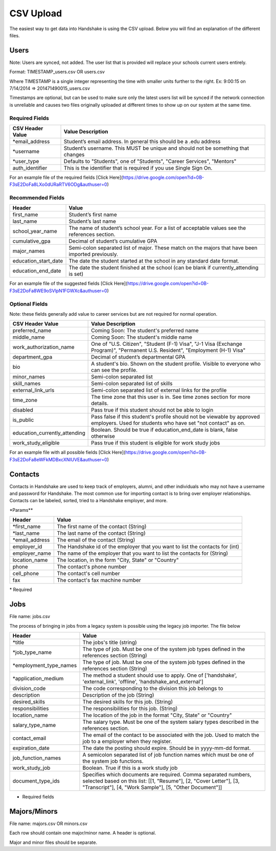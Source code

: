 .. _csv:

CSV Upload
=================

The easiest way to get data into Handshake is using the CSV upload. Below you will find an explanation of the different files.

Users
-----

Note: Users are synced, not added.  The user list that is provided will replace your schools current users entirely.

Format: TIMESTAMP_users.csv OR users.csv

Where TIMESTAMP is a single integer representing the time with smaller units further to the right.
Ex: 9:00:15 on 7/14/2014 => 201471490015_users.csv

Timestamps are optional, but can be used to make sure only the latest users list will be synced if the network connection is unreliable and causes two files originally uploaded at different times to show up on our system at the same time.


Required Fields
******************
================================= ======================================================================================
CSV Header Value                  Value Description
================================= ======================================================================================
\*email_address                   Student’s email address. In general this should be a .edu address
\*username                        Student’s username. This MUST be unique and should not be something that changes
\*user_type                       Defaults to "Students", one of "Students", "Career Services", "Mentors"
auth_identifier                   This is the identifier that is required if you use Single Sign On.
================================= ======================================================================================

For an example file of the required fields [Click Here](https://drive.google.com/open?id=0B-F3sE2DoFa8LXo0dURaRTV6ODg&authuser=0)

Recommended Fields
******************
============================= ==========================================================================================
Header                        Value
============================= ==========================================================================================
first_name                    Student’s first name
last_name                     Student’s last name
school_year_name              The name of student’s school year. For a list of acceptable values see the references section.
cumulative_gpa                Decimal of student’s cumulative GPA
major_names                   Semi-colon separated list of major. These match on the majors that have been imported previously.
education_start_date          The date the student started at the school in any standard date format.
education_end_date            The date the student finished at the school (can be blank if currently_attending is set)
============================= ==========================================================================================

For an example file of the suggested fields [Click Here](https://drive.google.com/open?id=0B-F3sE2DoFa8WE9oSVlpN1FGWXc&authuser=0)

Optional Fields
******************************************************************************************************

Note: these fields generally add value to career services but are not required for normal operation.

============================= ==================================================================
CSV Header Value              Value Description
============================= ==================================================================
preferred_name                Coming Soon: The student's preferred name
middle_name                   Coming Soon: The student's middle name
work_authorization_name       One of "U.S. Citizen", "Student (F-1) Visa", "J-1 Visa (Exchange Program)", "Permanent U.S. Resident", "Employment (H-1) Visa"
department_gpa                Decimal of student’s departmental GPA
bio                           A student's bio. Shown on the student profile. Visible to everyone who can see the profile.
minor_names                   Semi-colon separated list
skill_names                   Semi-colon separated list of skills
external_link_urls            Semi-colon separated list of external links for the profile
time_zone                     The time zone that this user is in. See time zones section for more details.
disabled                      Pass true if this student should not be able to login
is_public                     Pass false if this student's profile should not be viewable by approved employers. Used for students who have set "not contact" as on.
education_currently_attending Boolean. Should be true if education_end_date is blank, false otherwise
work_study_eligible           Pass true if this student is eligible for work study jobs
============================= ==================================================================

For an example file with all possible fields [Click Here](https://drive.google.com/open?id=0B-F3sE2DoFa8eWFkMDBxcXNlUVE&authuser=0)


Contacts
--------

Contacts in Handshake are used to keep track of employers, alumni, and other individuals who may not have a username and password for Handshake. The most common use for importing
contact is to bring over employer relationships. Contacts can be labeled, sorted, tried to a Handshake employer, and more.

\*Params**

================ ==================================================================
Header           Value
================ ==================================================================
\*first_name     The first name of the contact (String)
\*last_name      The last name of the contact (String)
\*email_address  The email of the contact (String)
employer_id      The Handshake id of the employer that you want to list the contacts for (int)
employer_name    The name of the employer that you want to list the contacts for (String)
location_name    The location, in the form "City, State" or "Country"
phone            The contact's phone number
cell_phone       The contact's cell number
fax              The contact's fax machine number
================ ==================================================================

\* Required

Jobs
----

File name: jobs.csv

The process of bringing in jobs from a legacy system is possible using the legacy job importer. The file below

======================= ==================================================================
Header                  Value
======================= ==================================================================
\*title                 The jobs's title (string)
\*job_type_name         The type of job. Must be one of the system job types defined in the references section (String)
\*employment_type_names The type of job. Must be one of the system job types defined in the references section (String)
\*application_medium    The method a student should use to apply. One of ['handshake', 'external_link', 'offline', 'handshake_and_external']
division_code           The code corresponding to the division this job belongs to
description             Description of the job (String)
desired_skills          The desired skills for this job. (String)
responsibilities        The responsibilities for this job. (String)
location_name           The location of the job in the format "City, State" or "Country"
salary_type_name        The salary type. Must be one of the system salary types described in the references section.
contact_email           The email of the contact to be associated with the job. Used to match the job to a employer when they register.
expiration_date         The date the posting should expire. Should be in yyyy-mm-dd format.
job_function_names      A semicolon separated list of job function names which must be one of the system job functions.
work_study_job          Boolean. True if this is a work study job
document_type_ids       Specifies which documents are required. Comma separated numbers, selected based on this list: [[1, "Resume"], [2, "Cover Letter"], [3, "Transcript"], [4, "Work Sample"], [5, "Other Document"]]
======================= ==================================================================

* Required fields


Majors/Minors
-------------

File name: majors.csv OR minors.csv

Each row should contain one major/minor name. A header is optional.

Major and minor files should be separate.
